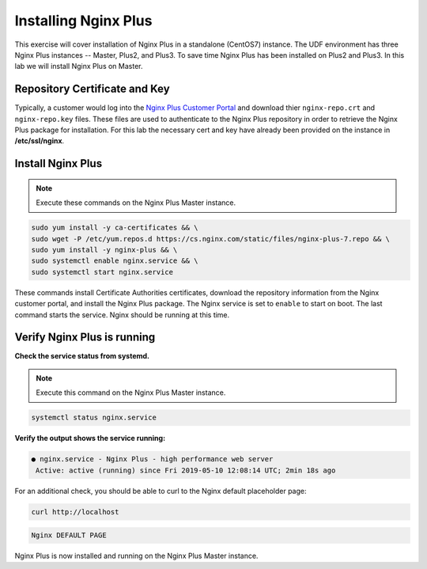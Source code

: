Installing Nginx Plus
--------------------------------------

This exercise will cover installation of Nginx Plus in a standalone (CentOS7) instance.
The UDF environment has three Nginx Plus instances -- Master, Plus2, and Plus3. 
To save time Nginx Plus has been installed on Plus2 and Plus3. In this lab we will install Nginx Plus on Master.

Repository Certificate and Key
~~~~~~~~~~~~~~~~~~~~~~~~~~~~~~
Typically, a customer would log into the `Nginx Plus Customer Portal`_ and download thier ``nginx-repo.crt`` and ``nginx-repo.key`` files. 
These files are used to authenticate to the Nginx Plus repository in order to retrieve the Nginx Plus package for installation.  
For this lab the necessary cert and key have already been provided on the instance in **/etc/ssl/nginx**.

Install Nginx Plus
~~~~~~~~~~~~~~~~~~~~

.. note:: Execute these commands on the Nginx Plus Master instance.

.. code:: shell

  sudo yum install -y ca-certificates && \
  sudo wget -P /etc/yum.repos.d https://cs.nginx.com/static/files/nginx-plus-7.repo && \
  sudo yum install -y nginx-plus && \
  sudo systemctl enable nginx.service && \
  sudo systemctl start nginx.service

These commands install Certificate Authorities certificates, download the repository information from the Nginx customer portal, and install the Nginx Plus package.
The Nginx service is set to ``enable`` to start on boot. The last command starts the service. Nginx should be running at this time.

Verify Nginx Plus is running
~~~~~~~~~~~~~~~~~~~~~~~~~~~~

**Check the service status from systemd.**

.. note:: Execute this command on the Nginx Plus Master instance.

.. code:: shell

  systemctl status nginx.service

**Verify the output shows the service running:**

.. code:: shell

  ● nginx.service - Nginx Plus - high performance web server
   Active: active (running) since Fri 2019-05-10 12:08:14 UTC; 2min 18s ago

For an additional check, you should be able to curl to the Nginx default placeholder page:

.. code:: shell

  curl http://localhost

.. code:: shell

  Nginx DEFAULT PAGE 

  
Nginx Plus is now installed and running on the Nginx Plus Master instance.

.. _Nginx Plus Customer Portal: https://cs.nginx.com